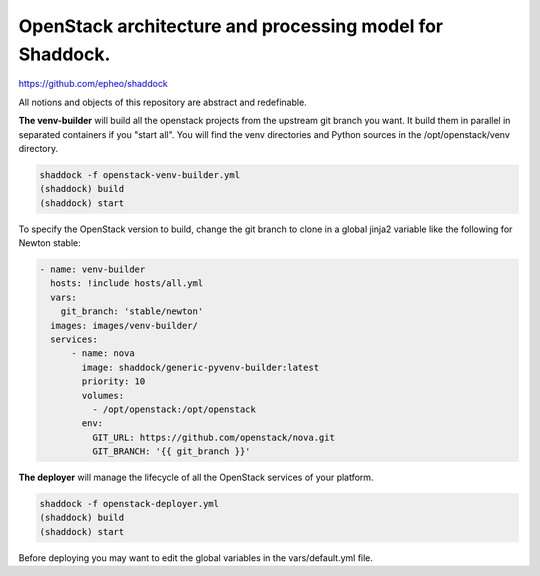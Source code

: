 OpenStack architecture and processing model for Shaddock.
=========================================================
https://github.com/epheo/shaddock

All notions and objects of this repository are abstract and redefinable.

**The venv-builder** will build all the openstack projects from the upstream 
git branch you want.
It build them in parallel in separated containers if you "start all".
You will find the venv directories and Python sources in the
/opt/openstack/venv directory.

.. code:: bash

    shaddock -f openstack-venv-builder.yml
    (shaddock) build
    (shaddock) start

To specify the OpenStack version to build, change the git branch to
clone in a global jinja2 variable like the following for Newton stable:

.. code:: yaml

    - name: venv-builder
      hosts: !include hosts/all.yml
      vars:
        git_branch: 'stable/newton'
      images: images/venv-builder/
      services:       
          - name: nova
            image: shaddock/generic-pyvenv-builder:latest
            priority: 10
            volumes:
              - /opt/openstack:/opt/openstack
            env:
              GIT_URL: https://github.com/openstack/nova.git
              GIT_BRANCH: '{{ git_branch }}'


**The deployer** will manage the lifecycle of all the OpenStack services of 
your platform.

.. code:: bash

    shaddock -f openstack-deployer.yml
    (shaddock) build
    (shaddock) start

Before deploying you may want to edit the global variables in the 
vars/default.yml file.


